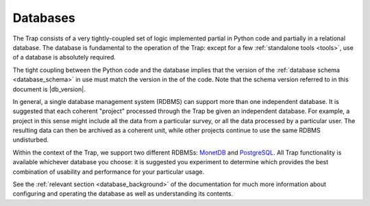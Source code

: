 .. _database-intro:

+++++++++
Databases
+++++++++

The Trap consists of a very tightly-coupled set of logic implemented partial
in Python code and partially in a relational database. The database is
fundamental to the operation of the Trap: except for a few :ref:`standalone
tools <tools>`, use of a database is absolutely required.

The tight coupling between the Python code and the database implies that the
version of the :ref:`database schema <database_schema>` in use must match the
version in the of the code. Note that the schema version referred to in this
document is |db_version|.

In general, a single database management system (RDBMS) can support more than
one independent database. It is suggested that each coherent "project"
processed through the Trap be given an independent database. For example, a
project in this sense  might include all the data from a particular survey, or
all the data processed by a particular user. The resulting data can then be
archived as a coherent unit, while other projects continue to use the same
RDBMS undisturbed.

Within the context of the Trap, we support two different RDBMSs: `MonetDB
<http://www.monetdb.org/>`_ and `PostgreSQL <http://www.postgresql.org/>`_.
All Trap functionality is available whichever database you choose: it is
suggested you experiment to determine which provides the best combination of
usability and performance for your particular usage.

See the :ref:`relevant section <database_background>` of the documentation for
much more information about configuring and operating the database as well as
understanding its contents.
